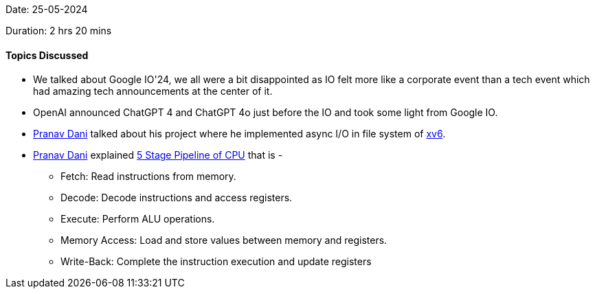 Date: 25-05-2024

Duration: 2 hrs 20 mins

==== Topics Discussed

* We talked about Google IO'24, we all were a bit disappointed as IO felt more like a corporate event than a tech event which had amazing tech announcements at the center of it.
* OpenAI announced ChatGPT 4 and ChatGPT 4o just before the IO and took some light from Google IO.
* link:https://twitter.com/PranavDani3[Pranav Dani^] talked about his project where he implemented async I/O in file system of link:https://github.com/mit-pdos/xv6-public[xv6^].
* link:https://twitter.com/PranavDani3[Pranav Dani^] explained https://ee.usc.edu/~redekopp/ee357/slides/EE357Unit18_Pipelining_Notes.pdf[5 Stage Pipeline of CPU^] that is -
	** Fetch: Read instructions from memory.
	** Decode: Decode instructions and access registers.
	** Execute: Perform ALU operations.
	** Memory Access: Load and store values between memory and registers.
	** Write-Back: Complete the instruction execution and update registers
